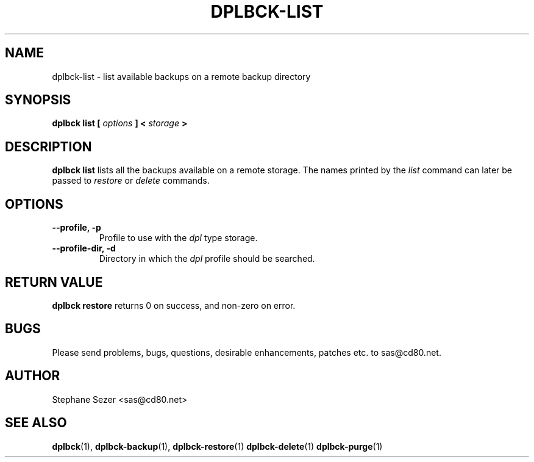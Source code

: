 .\" 
.\" 
.\" Copyright (c) 2011, Stephane Sezer
.\" All rights reserved.
.\" 
.\" Redistribution and use in source and binary forms, with or without
.\" modification, are permitted provided that the following conditions are met:
.\"     * Redistributions of source code must retain the above copyright
.\"       notice, this list of conditions and the following disclaimer.
.\"     * Redistributions in binary form must reproduce the above copyright
.\"       notice, this list of conditions and the following disclaimer in the
.\"       documentation and/or other materials provided with the distribution.
.\"     * Neither the name of Stephane Sezer nor the names of its contributors
.\"       may be used to endorse or promote products derived from this software
.\"       without specific prior written permission.
.\" 
.\" THIS SOFTWARE IS PROVIDED BY THE COPYRIGHT HOLDERS AND CONTRIBUTORS "AS IS"
.\" AND ANY EXPRESS OR IMPLIED WARRANTIES, INCLUDING, BUT NOT LIMITED TO, THE
.\" IMPLIED WARRANTIES OF MERCHANTABILITY AND FITNESS FOR A PARTICULAR PURPOSE
.\" ARE DISCLAIMED. IN NO EVENT SHALL Stephane Sezer BE LIABLE FOR ANY DIRECT,
.\" INDIRECT, INCIDENTAL, SPECIAL, EXEMPLARY, OR CONSEQUENTIAL DAMAGES
.\" (INCLUDING, BUT NOT LIMITED TO, PROCUREMENT OF SUBSTITUTE GOODS OR SERVICES;
.\" LOSS OF USE, DATA, OR PROFITS; OR BUSINESS INTERRUPTION) HOWEVER CAUSED AND
.\" ON ANY THEORY OF LIABILITY, WHETHER IN CONTRACT, STRICT LIABILITY, OR TORT
.\" (INCLUDING NEGLIGENCE OR OTHERWISE) ARISING IN ANY WAY OUT OF THE USE OF THIS
.\" SOFTWARE, EVEN IF ADVISED OF THE POSSIBILITY OF SUCH DAMAGE.
.\" 
.\" 
.TH DPLBCK-LIST 1 "2011" "" ""
.SH NAME
dplbck-list \- list available backups on a remote backup directory
.SH SYNOPSIS
.B dplbck list [
.I options
.B ] <
.I storage
.B >
.SH DESCRIPTION
.B dplbck list
lists all the backups available on a remote storage. The names printed
by the
.I list
command can later be passed to
.I restore
or
.I delete
commands.
.SH OPTIONS
.TP
.B --profile, -p
Profile to use with the
.I dpl
type storage.
.TP
.B --profile-dir, -d
Directory in which the
.I dpl
profile should be searched.
.SH RETURN VALUE
.B dplbck restore
returns 0 on success, and non-zero on error.
.SH BUGS
Please send problems, bugs, questions, desirable enhancements, patches
etc. to sas@cd80.net.
.SH AUTHOR
Stephane Sezer <sas@cd80.net>
.SH SEE ALSO
.BR dplbck (1),
.BR dplbck-backup (1),
.BR dplbck-restore (1)
.BR dplbck-delete (1)
.BR dplbck-purge (1)
